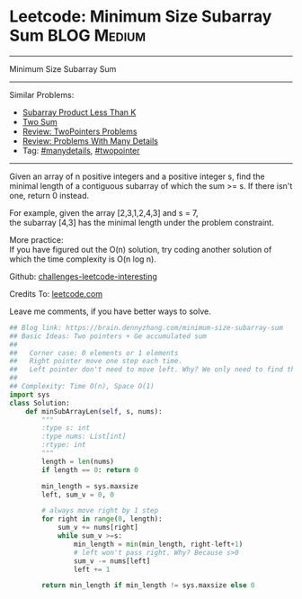 * Leetcode: Minimum Size Subarray Sum                           :BLOG:Medium:
#+STARTUP: showeverything
#+OPTIONS: toc:nil \n:t ^:nil creator:nil d:nil
:PROPERTIES:
:type:     twopointer, manydetails, subarray
:END:
---------------------------------------------------------------------
Minimum Size Subarray Sum
---------------------------------------------------------------------
Similar Problems:
- [[https://brain.dennyzhang.com/subarray-product-less-than-k][Subarray Product Less Than K]]
- [[https://brain.dennyzhang.com/two-sum][Two Sum]]
- [[https://brain.dennyzhang.com/review-twopointer][Review: TwoPointers Problems]]
- [[https://brain.dennyzhang.com/review-manydetails][Review: Problems With Many Details]]
- Tag: [[https://brain.dennyzhang.com/tag/manydetails][#manydetails]], [[https://brain.dennyzhang.comy/tag/twopointer][#twopointer]]
---------------------------------------------------------------------
Given an array of n positive integers and a positive integer s, find the minimal length of a contiguous subarray of which the sum >= s. If there isn't one, return 0 instead.

For example, given the array [2,3,1,2,4,3] and s = 7,
the subarray [4,3] has the minimal length under the problem constraint.

More practice:
If you have figured out the O(n) solution, try coding another solution of which the time complexity is O(n log n).

Github: [[url-external:https://github.com/DennyZhang/challenges-leetcode-interesting/tree/master/minimum-size-subarray-sum][challenges-leetcode-interesting]]

Credits To: [[url-external:https://leetcode.com/problems/minimum-size-subarray-sum/description/][leetcode.com]]

Leave me comments, if you have better ways to solve.

#+BEGIN_SRC python
## Blog link: https://brain.dennyzhang.com/minimum-size-subarray-sum
## Basic Ideas: Two pointers + Ge accumulated sum
##
##   Corner case: 0 elements or 1 elements
##   Right pointer move one step each time.
##   Left pointer don't need to move left. Why? We only need to find the minimal length
##
## Complexity: Time O(n), Space O(1)
import sys
class Solution:
    def minSubArrayLen(self, s, nums):
        """
        :type s: int
        :type nums: List[int]
        :rtype: int
        """
        length = len(nums)
        if length == 0: return 0

        min_length = sys.maxsize
        left, sum_v = 0, 0

        # always move right by 1 step
        for right in range(0, length):
            sum_v += nums[right]
            while sum_v >=s:
                min_length = min(min_length, right-left+1)
                # left won't pass right. Why? Because s>0
                sum_v -= nums[left]
                left += 1

        return min_length if min_length != sys.maxsize else 0
#+END_SRC
